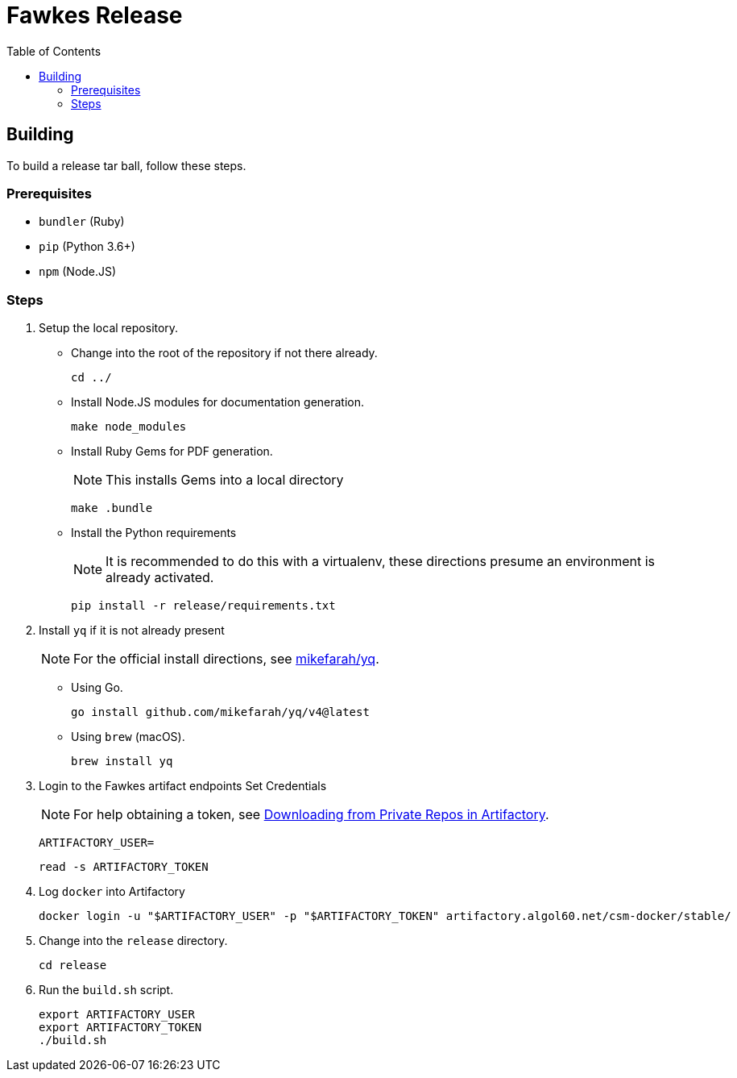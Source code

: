 = Fawkes Release
:toc:
:toclevels: 3


== Building

To build a release tar ball, follow these steps.

=== Prerequisites

* `bundler` (Ruby)
* `pip` (Python 3.6+)
* `npm` (Node.JS)

=== Steps

. Setup the local repository.
* Change into the root of the repository if not there already.
+
[source,bash]
----
cd ../
----
* Install Node.JS modules for documentation generation.
+
[source,bash]
----
make node_modules
----
* Install Ruby Gems for PDF generation.
+
NOTE: This installs Gems into a local directory
+
[source,bash]
----
make .bundle
----
* Install the Python requirements
+
NOTE: It is recommended to do this with a virtualenv, these directions presume an environment is already activated.
+
[source,bash]
----
pip install -r release/requirements.txt
----
. Install `yq` if it is not already present
+
NOTE: For the official install directions, see link:https://github.com/mikefarah/yq[mikefarah/yq].
+
* Using Go.
+
[source,bash]
----
go install github.com/mikefarah/yq/v4@latest
----
* Using `brew` (macOS).
+
[source,bash]
----
brew install yq
----
. Login to the Fawkes artifact endpoints
Set Credentials
+
NOTE: For help obtaining a token, see link:https://app.tango.us/app/workflow/Downloading-from-Private-Repos-in-Artifactory-eb4f579cdf9a4ea8988e402a18008b7b[Downloading from Private Repos in Artifactory].
+
[source,bash]
----
ARTIFACTORY_USER=
----
+
[source,bash]
----
read -s ARTIFACTORY_TOKEN
----
. Log `docker` into Artifactory
+
[source,bash]
----
docker login -u "$ARTIFACTORY_USER" -p "$ARTIFACTORY_TOKEN" artifactory.algol60.net/csm-docker/stable/
----
. Change into the `release` directory.
+
[source,bash]
----
cd release
----
. Run the `build.sh` script.
+
[source,bash]
----
export ARTIFACTORY_USER
export ARTIFACTORY_TOKEN
./build.sh
----
